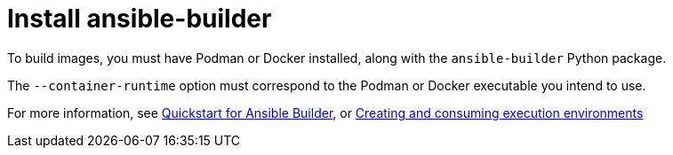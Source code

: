 [id="red-controller-install-builder"]

= Install ansible-builder

To build images, you must have Podman or Docker installed, along with the `ansible-builder` Python package. 

The `--container-runtime` option must correspond to the Podman or Docker executable you intend to use.

For more information, see link:https://ansible.readthedocs.io/projects/builder/en/latest/#quickstart-for-ansible-builder[Quickstart for Ansible Builder], or link:https://access.redhat.com/documentation/en-us/red_hat_ansible_automation_platform/2.4/html/creating_and_consuming_execution_environments/index[Creating and consuming execution environments]

